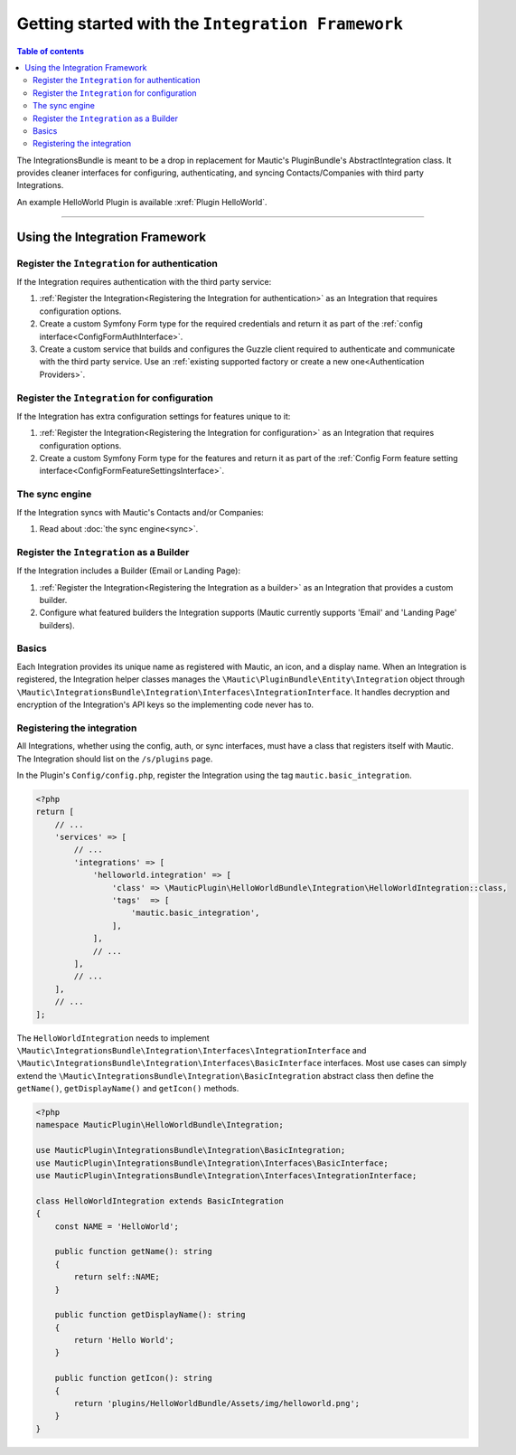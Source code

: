 **************************************************
Getting started with the ``Integration Framework``
**************************************************

.. contents:: Table of contents

The IntegrationsBundle is meant to be a drop in replacement for Mautic's PluginBundle's AbstractIntegration class. It provides cleaner interfaces for configuring, authenticating, and syncing Contacts/Companies with third party Integrations.

An example HelloWorld Plugin is available :xref:`Plugin HelloWorld`.

---------

Using the Integration Framework
###############################

Register the ``Integration`` for authentication
***********************************************

If the Integration requires authentication with the third party service:

1. :ref:`Register the Integration<Registering the Integration for authentication>` as an Integration that requires configuration options.
2. Create a custom Symfony Form type for the required credentials and return it as part of the :ref:`config interface<ConfigFormAuthInterface>`.
3. Create a custom service that builds and configures the Guzzle client required to authenticate and communicate with the third party service. Use an :ref:`existing supported factory or create a new one<Authentication Providers>`.

Register the ``Integration`` for configuration
***********************************************

If the Integration has extra configuration settings for features unique to it:

1. :ref:`Register the Integration<Registering the Integration for configuration>` as an Integration that requires configuration options.
2. Create a custom Symfony Form type for the features and return it as part of the :ref:`Config Form feature setting interface<ConfigFormFeatureSettingsInterface>`.

The sync engine
***************

If the Integration syncs with Mautic's Contacts and/or Companies:

1. Read about :doc:`the sync engine<sync>`.

Register the ``Integration`` as a Builder
*****************************************

If the Integration includes a Builder (Email or Landing Page):

1. :ref:`Register the Integration<Registering the Integration as a builder>` as an Integration that provides a custom builder.
2. Configure what featured builders the Integration supports (Mautic currently supports 'Email' and 'Landing Page' builders).

Basics
******

Each Integration provides its unique name as registered with Mautic, an icon, and a display name. When an Integration is registered, the Integration helper classes manages the ``\Mautic\PluginBundle\Entity\Integration`` object through ``\Mautic\IntegrationsBundle\Integration\Interfaces\IntegrationInterface``. It handles decryption and encryption of the Integration's API keys so the implementing code never has to.

Registering the integration
***************************

All Integrations, whether using the config, auth, or sync interfaces, must have a class that registers itself with Mautic. The Integration should list on the ``/s/plugins`` page.

In the Plugin's ``Config/config.php``, register the Integration using the tag ``mautic.basic_integration``.

.. code-block:: php

    <?php
    return [
        // ...
        'services' => [
            // ...
            'integrations' => [
                'helloworld.integration' => [
                    'class' => \MauticPlugin\HelloWorldBundle\Integration\HelloWorldIntegration::class,
                    'tags'  => [
                        'mautic.basic_integration',
                    ],
                ],
                // ...
            ],
            // ...
        ],
        // ...
    ];

The ``HelloWorldIntegration`` needs to implement ``\Mautic\IntegrationsBundle\Integration\Interfaces\IntegrationInterface`` and ``\Mautic\IntegrationsBundle\Integration\Interfaces\BasicInterface`` interfaces. Most use cases can simply extend the ``\Mautic\IntegrationsBundle\Integration\BasicIntegration`` abstract class then define the ``getName()``, ``getDisplayName()`` and ``getIcon()`` methods.

.. code-block:: php

    <?php
    namespace MauticPlugin\HelloWorldBundle\Integration;

    use MauticPlugin\IntegrationsBundle\Integration\BasicIntegration;
    use MauticPlugin\IntegrationsBundle\Integration\Interfaces\BasicInterface;
    use MauticPlugin\IntegrationsBundle\Integration\Interfaces\IntegrationInterface;

    class HelloWorldIntegration extends BasicIntegration
    {
        const NAME = 'HelloWorld';

        public function getName(): string
        {
            return self::NAME;
        }

        public function getDisplayName(): string
        {
            return 'Hello World';
        }

        public function getIcon(): string
        {
            return 'plugins/HelloWorldBundle/Assets/img/helloworld.png';
        }
    }

